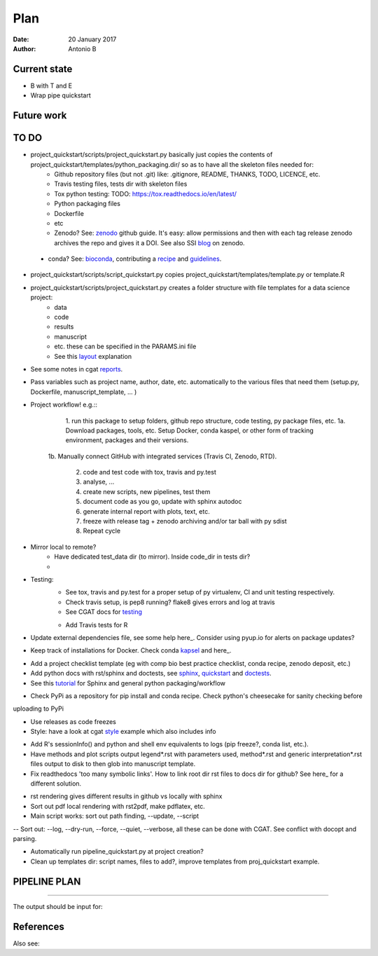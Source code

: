 ####
Plan 
####

:Date: 20 January 2017
:Author: Antonio B 

Current state
#############

- B with T and E

- Wrap pipe quickstart

Future work
###########


TO DO
#####

- project_quickstart/scripts/project_quickstart.py basically just copies the contents of project_quickstart/templates/python_packaging.dir/ so as to have all the skeleton files needed for:
	+ Github repository files (but not .git) like: .gitignore, README, THANKS, TODO, LICENCE, etc.
	+ Travis testing files, tests dir with skeleton files
	+ Tox python testing: TODO: https://tox.readthedocs.io/en/latest/
	+ Python packaging files
	+ Dockerfile
	+ etc
	+ Zenodo? See: zenodo_ github guide. It's easy: allow permissions and then with each tag release zenodo archives the repo and gives it a DOI. See also SSI blog_ on zenodo.
	
.. _zenodo: https://guides.github.com/activities/citable-code/
	
.. _blog: https://www.software.ac.uk/blog/2016-09-26-making-code-citable-zenodo-and-github
	
	+ conda? See: bioconda_, contributing a recipe_ and guidelines_.
	
.. _bioconda: https://bioconda.github.io/index.html
	
.. _recipe: https://bioconda.github.io/contribute-a-recipe.html
	
.. _guidelines: https://bioconda.github.io/guidelines.html

- project_quickstart/scripts/script_quickstart.py copies project_quickstart/templates/template.py or template.R
- project_quickstart/scripts/project_quickstart.py creates a folder structure with file templates for a data science project:
	+ data
	+ code
	+ results
	+ manuscript
	+ etc. these can be specified in the PARAMS.ini file
	+ See this layout_ explanation
	
.. _layout: https://www.cgat.org/downloads/public/cgatpipelines/documentation/Reference.html#term-pipeline-scripts

- See some notes in cgat reports_.

.. _reports: https://www.cgat.org/downloads/public/cgatpipelines/documentation/PipelineReports.html#writingreports


- Pass variables such as project name, author, date, etc. automatically to the various files that need them (setup.py, Dockerfile, manuscript_template, ... )

- Project workflow! e.g.::
	1. run this package to setup folders, github repo structure, code testing, py package files, etc.
	1a. Download packages, tools, etc. Setup Docker, conda kaspel, or other form of tracking environment, packages and their versions.
    1b. Manually connect GitHub with integrated services (Travis CI, Zenodo,
    RTD).
	2. code and test code with tox, travis and py.test
	3. analyse, ...
	4. create new scripts, new pipelines, test them
	5. document code as you go, update with sphinx autodoc
	6. generate internal report with plots, text, etc.
	7. freeze with release tag + zenodo archiving and/or tar ball with py sdist
	8. Repeat cycle

- Mirror local to remote?
    + Have dedicated test_data dir (to mirror). Inside code_dir in tests dir?
    + 

- Testing:
	+ See tox, travis and py.test for a proper setup of py virtualenv, CI and unit testing respectively.
	+ Check travis setup, is pep8 running? flake8 gives errors and log at travis
	+ See CGAT docs for testing_
	
	.. _testing: https://www.cgat.org/downloads/public/cgat/documentation/testing.html#testing
	
	+ Add Travis tests for R


- Update external dependencies file, see some help here_. Consider using pyup.io for alerts on package updates?

.. _here: https://www.cgat.org/downloads/public/cgat/documentation/modules/Requirements.html

- Keep track of installations for Docker. Check conda kapsel_ and here_.

.. _kapsel: https://conda.io/docs/kapsel/

.. _here: https://github.com/conda/kapsel


- Add a project checklist template (eg with comp bio best practice checklist, conda recipe, zenodo deposit, etc.)

- Add python docs with rst/sphinx and doctests, see sphinx_, quickstart_ and doctests_.
- See this tutorial_ for Sphinx and general python packaging/workflow 

.. _tutorial: https://jeffknupp.com/blog/2013/08/16/open-sourcing-a-python-project-the-right-way/

.. _sphinx: http://www.sphinx-doc.org/en/stable/

.. _quickstart: http://thomas-cokelaer.info/tutorials/sphinx/quickstart.html

.. _doctests: http://thomas-cokelaer.info/tutorials/sphinx/doctest.html

- Check PyPi as a repository for pip install and conda recipe. Check python's cheesecake for sanity checking before
uploading to PyPi

- Use releases as code freezes

- Style: have a look at cgat style_ example which also includes info 

.. _style: https://www.cgat.org/downloads/public/cgat/documentation/styleguide.html#styleguide

- Add R's sessionInfo() and python and shell env equivalents to logs (pip freeze?, conda list, etc.).

- Have methods and plot scripts output legend\*.rst with parameters used, method\*.rst and generic interpretation\*.rst files output to disk to then glob into manuscript template.

- Fix readthedocs 'too many symbolic links'. How to link root dir rst files to docs dir for github? See here_ for a different solution.

.. _here: https://daler.github.io/sphinxdoc-test/includeme.html

- rst rendering gives different results in github vs locally with sphinx

- Sort out pdf local rendering with rst2pdf, make pdflatex, etc.

- Main script works: sort out path finding, --update, --script

-- Sort out: --log, --dry-run, --force, --quiet, --verbose, all these can be
done with CGAT. See conflict with docopt and parsing.

- Automatically run pipeline_quickstart.py at project creation?

- Clean up templates dir: script names, files to add?, improve templates from
  proj_quickstart example.
PIPELINE PLAN
#############

.. todo::
	TO DO: scan/ppt pipeline workflow plus notes

-----


The output should be input for:


References
##########

Also see:
